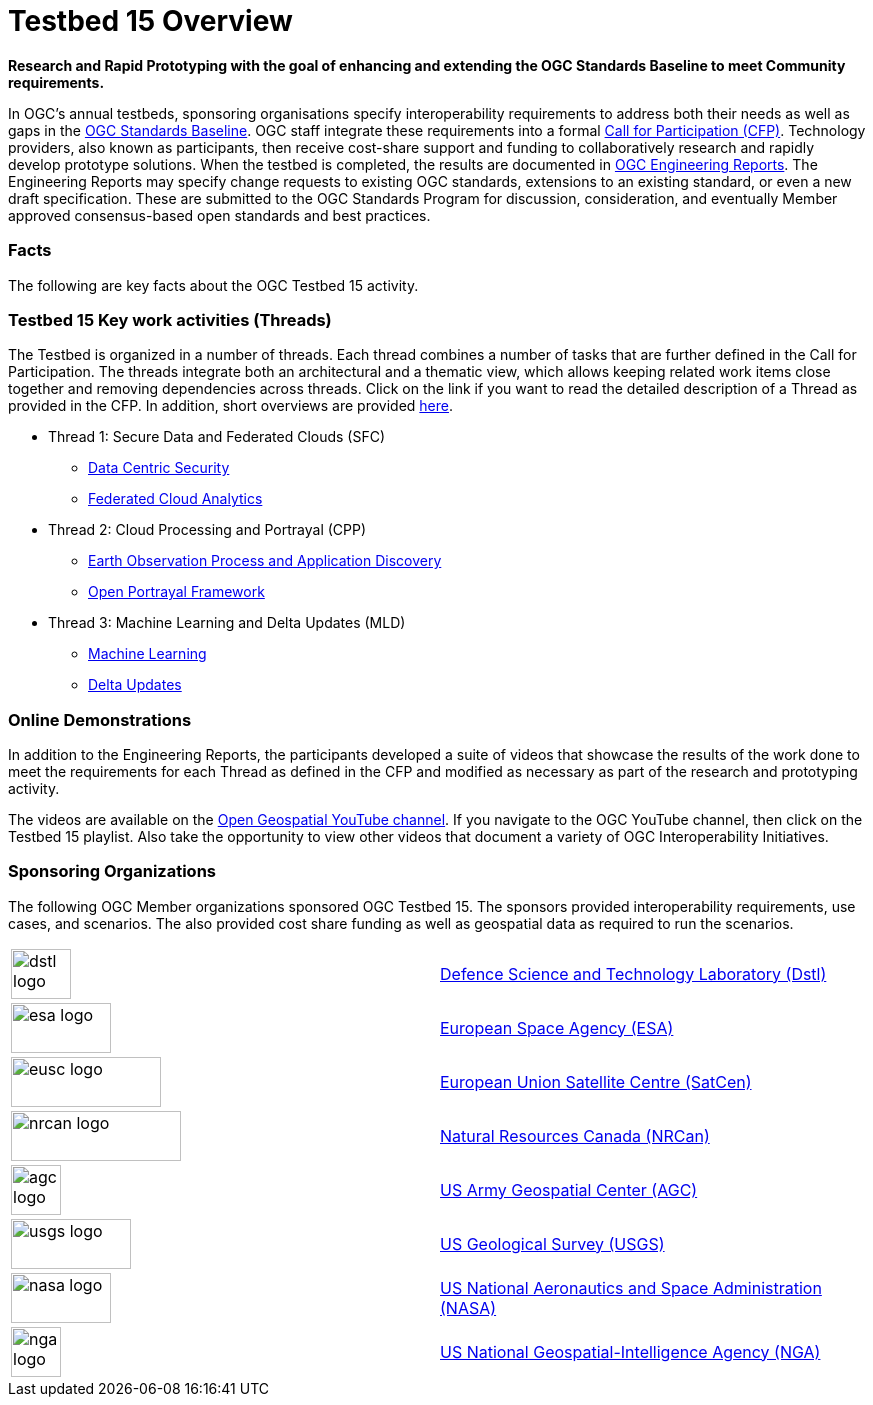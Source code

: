 [[Overview]]

= Testbed 15 Overview

[big red yellow-background]*Research and Rapid Prototyping with the goal of enhancing and extending the OGC Standards Baseline to meet Community requirements.*

In OGC’s annual testbeds, sponsoring organisations specify interoperability requirements to address both their needs as well as gaps in the https://www.opengeospatial.org/standards[OGC Standards Baseline]. OGC staff integrate these requirements into a formal https://www.opengeospatial.org/pressroom/pressreleases/2927[Call for Participation (CFP)]. Technology providers, also known as participants, then receive cost-share support and funding to collaboratively research and rapidly develop prototype solutions. When the testbed is completed, the results are documented in https://www.opengeospatial.org/docs/er[OGC Engineering Reports]. The Engineering Reports may specify change requests to existing OGC standards, extensions to an existing standard, or even a new draft specification. These are submitted to the OGC Standards Program for discussion, consideration, and eventually Member approved consensus-based open standards and best practices.

[[Facts]]

=== Facts

The following are key facts about the OGC Testbed 15 activity.


[[Threads]]

=== Testbed 15 Key work activities (Threads)

The Testbed is organized in a number of threads. Each thread combines a number of tasks that are further defined in the Call for Participation. The threads integrate both an architectural and a thematic view, which allows keeping related work items close together and removing dependencies across threads. Click on the link if you want to read the detailed description of a Thread as provided in the CFP. In addition, short overviews are provided <<thread-overviews,here>>.

* Thread 1: Secure Data and Federated Clouds (SFC)
** https://portal.opengeospatial.org/files/?artifact_id=82290#DataCentricSecurity[Data Centric Security]
** https://portal.opengeospatial.org/files/?artifact_id=82290#FederatedCloudAnalytics[Federated Cloud Analytics]
* Thread 2: Cloud Processing and Portrayal (CPP)
** https://portal.opengeospatial.org/files/?artifact_id=82290#EOPAD[Earth Observation Process and Application Discovery]
** https://portal.opengeospatial.org/files/?artifact_id=82290#Portrayal[Open Portrayal Framework]
* Thread 3: Machine Learning and Delta Updates (MLD)
** https://portal.opengeospatial.org/files/?artifact_id=82290#MachineLearning[Machine Learning]
** https://portal.opengeospatial.org/files/?artifact_id=82290#DeltaUpdates[Delta Updates]

[[Demonstrations]]

=== Online Demonstrations

In addition to the Engineering Reports, the participants developed a suite of videos that showcase the results of the work done to meet the requirements for each Thread as defined in the CFP and modified as necessary as part of the research and prototyping activity.

The videos are available on the https://www.youtube.com/channel/UCR5YGb1pVBBFV-XNA6mA0gg[Open Geospatial YouTube channel]. If you navigate to the OGC YouTube channel, then click on the Testbed 15 playlist. Also take the opportunity to view other videos that document a variety of OGC Interoperability Initiatives.

[[Sponsoring]]

=== Sponsoring Organizations

The following OGC Member organizations sponsored OGC Testbed 15. The sponsors provided interoperability requirements, use cases, and scenarios. The also provided cost share funding as well as geospatial data as required to run the scenarios.

|===
|image:images/dstl-logo.png[width=60,height=50]  | https://www.gov.uk/government/organisations/defence-science-and-technology-laboratory[Defence Science and Technology Laboratory (Dstl)]
|image:images/esa-logo.png[width=100,height=50]  | https://www.esa.int/[European Space Agency (ESA)]
|image:images/eusc-logo.png[width=150,height=50] | https://www.satcen.europa.eu/[European Union Satellite Centre (SatCen)]
|image:images/nrcan-logo.png[width=170,height=50]| https://www.nrcan.gc.ca/home[Natural Resources Canada (NRCan)]
|image:images/agc-logo.png[width=50,height=50]   | https://www.agc.army.mil/[US Army Geospatial Center (AGC)]
|image:images/usgs-logo.png[width=120,height=50] | https://www.usgs.gov/[US Geological Survey (USGS)]
|image:images/nasa-logo.png[width=100,height=50] | https://www.nasa.gov/[US National Aeronautics and Space Administration (NASA)]
|image:images/nga-logo.png[width=50,height=50]   | https://www.nga.mil/Pages/Default.aspx[US National Geospatial-Intelligence Agency (NGA)]
|===
